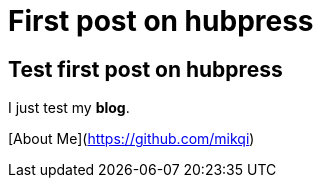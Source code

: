 = First post on hubpress
:hp-tags: HubPress, Blog, Open Source

## Test first post on hubpress

I just test my *blog*.

[About Me](https://github.com/mikqi)